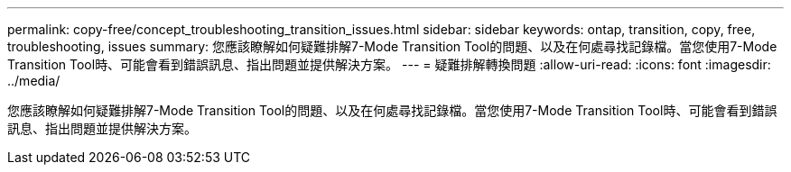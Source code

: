 ---
permalink: copy-free/concept_troubleshooting_transition_issues.html 
sidebar: sidebar 
keywords: ontap, transition, copy, free, troubleshooting, issues 
summary: 您應該瞭解如何疑難排解7-Mode Transition Tool的問題、以及在何處尋找記錄檔。當您使用7-Mode Transition Tool時、可能會看到錯誤訊息、指出問題並提供解決方案。 
---
= 疑難排解轉換問題
:allow-uri-read: 
:icons: font
:imagesdir: ../media/


[role="lead"]
您應該瞭解如何疑難排解7-Mode Transition Tool的問題、以及在何處尋找記錄檔。當您使用7-Mode Transition Tool時、可能會看到錯誤訊息、指出問題並提供解決方案。
